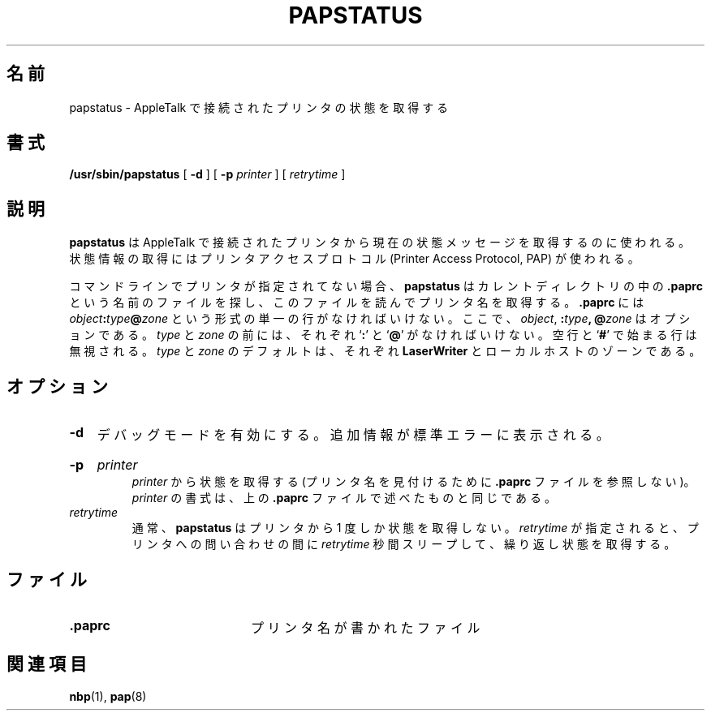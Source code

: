.\"
.\" Japanese Version Copyright (c) 2001 Yuichi SATO
.\"         all rights reserved.
.\" Translated Mon Mar 12 18:41:53 JST 2001
.\"         by Yuichi SATO <sato@complex.eng.hokudai.ac.jp>
.\"
.\"WORD:
.\"
.TH PAPSTATUS 8 "17 Dec 1991"
.\"O .SH NAME
.SH 名前
.\"O papstatus \- get the status of an AppleTalk-connected printer
papstatus \- AppleTalk で接続されたプリンタの状態を取得する
.\"O .SH SYNOPSIS
.SH 書式
.B /usr/sbin/papstatus
[
.BI -d
] [
.B -p
.I printer
] [
.I retrytime
]
.\"O .SH DESCRIPTION
.SH 説明
.\"O .B papstatus
.\"O is used to obtain the current status message from an AppleTalk connected
.\"O printer.  It uses the Printer Access Protocol (PAP) to obtain the
.\"O status information.
.B papstatus
は AppleTalk で接続されたプリンタから
現在の状態メッセージを取得するのに使われる。
状態情報の取得には
プリンタアクセスプロトコル (Printer Access Protocol, PAP) が使われる。
.LP
.\"O If no printer is specified on the command line,
.\"O .B papstatus
.\"O looks for a file called
.\"O .B .paprc
.\"O in the current directory and reads it to obtain the name of a printer.  
コマンドラインでプリンタが指定されてない場合、
.B papstatus
はカレントディレクトリの中の
.B .paprc
という名前のファイルを探し、
このファイルを読んでプリンタ名を取得する。
.\"O The
.\"O .B .paprc
.\"O file should contain a single line of the form
.\"O .IB object : \c
.\"O .IB type @ \c
.\"O .I zone
.\"O where each of
.\"O .IR object ,
.\"O .BI : type ,
.\"O and
.\"O .BI @ zone
.\"O are optional.
.B .paprc
には
.IB object : \c
.IB type @ \c
.I zone
という形式の単一の行がなければいけない。
ここで、
.IR object ,
.BI : type ,
.BI @ zone
はオプションである。
.\"O .I type
.\"O and
.\"O .I zone
.\"O must be proceeded by
.\"O .RB ` : '
.\"O and
.\"O .RB ` @ '
.\"O respectively.  
.I type
と
.I zone
の前には、それぞれ
.RB ` : '
と
.RB ` @ '
がなければいけない。
.\"O Blank lines and lines the begin with a
.\"O .RB ` # '
.\"O are ignored.
空行と
.RB ` # '
で始まる行は無視される。
.\"O .I type
.\"O and
.\"O .I zone
.\"O default to
.\"O .B LaserWriter
.\"O and the zone of the local host, respectively.
.I type
と
.I zone
のデフォルトは、それぞれ
.B LaserWriter
とローカルホストのゾーンである。
.\"O .SH OPTIONS
.SH オプション
.TP
.B -d
.\"O Turns on a debugging mode that prints some extra information to standard error.
デバッグモードを有効にする。追加情報が標準エラーに表示される。
.HP
.B -p
.I printer
.br
.\"O Get status from
.\"O .I printer
.\"O (do not consult any
.\"O .B .paprc
.\"O files to find a printer name).  The syntax for
.\"O .I printer
.\"O is the same as discussed above for the
.\"O .B .paprc
.\"O file.
.I printer
から状態を取得する
(プリンタ名を見付けるために
.B .paprc
ファイルを参照しない)。
.I printer
の書式は、上の
.B .paprc
ファイルで述べたものと同じである。
.TP
.I retrytime
.\"O Normally,
.\"O .B papstatus
.\"O only gets the status from the printer once.  If
.\"O .I retrytime
.\"O is specified, the status is obtained repeatedly, with a sleep of
.\"O .I retrytime
.\"O seconds between inquiring the printer.
通常、
.B papstatus
はプリンタから 1 度しか状態を取得しない。
.I retrytime
が指定されると、プリンタへの問い合わせの間に
.I retrytime
秒間スリープして、繰り返し状態を取得する。
.\"O .SH FILES
.SH ファイル
.TP 20
.B .paprc
.\"O file that contains printer name
プリンタ名が書かれたファイル
.\"O .SH SEE ALSO
.SH 関連項目
.BR nbp (1),
.BR pap (8)
